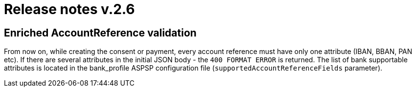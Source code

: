 = Release notes v.2.6

== Enriched AccountReference validation
From now on, while creating the consent or payment, every account reference must have only one attribute (IBAN, BBAN,
PAN etc). If there are several attributes in the initial JSON body - the `400 FORMAT ERROR` is returned. The list of
bank supportable attributes is located in the bank_profile ASPSP configuration file (`supportedAccountReferenceFields`
parameter).
